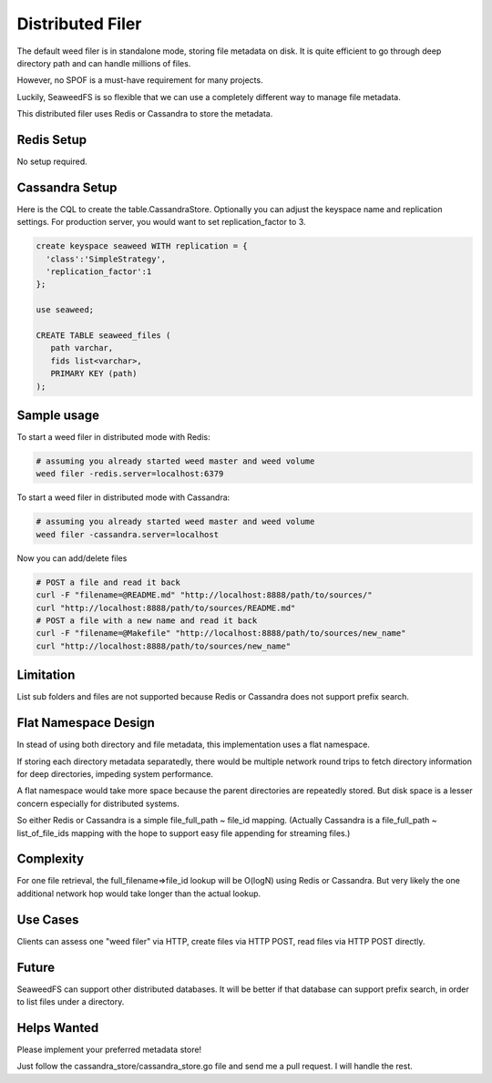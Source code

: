 Distributed Filer
===========================

The default weed filer is in standalone mode, storing file metadata on disk.
It is quite efficient to go through deep directory path and can handle
millions of files.

However, no SPOF is a must-have requirement for many projects.

Luckily, SeaweedFS is so flexible that we can use a completely different way
to manage file metadata.

This distributed filer uses Redis or Cassandra to store the metadata.

Redis Setup
#####################
No setup required.

Cassandra Setup
#####################
Here is the CQL to create the table.CassandraStore.
Optionally you can adjust the keyspace name and replication settings.
For production server, you would want to set replication_factor to 3.

.. code-block:: bash

	create keyspace seaweed WITH replication = {
	  'class':'SimpleStrategy',
	  'replication_factor':1
	};

	use seaweed;

	CREATE TABLE seaweed_files (
	   path varchar,
	   fids list<varchar>,
	   PRIMARY KEY (path)
	);


Sample usage
#####################

To start a weed filer in distributed mode with Redis:

.. code-block:: bash

	# assuming you already started weed master and weed volume
	weed filer -redis.server=localhost:6379

To start a weed filer in distributed mode with Cassandra:

.. code-block:: bash

	# assuming you already started weed master and weed volume
	weed filer -cassandra.server=localhost

Now you can add/delete files

.. code-block:: bash

	# POST a file and read it back
	curl -F "filename=@README.md" "http://localhost:8888/path/to/sources/"
	curl "http://localhost:8888/path/to/sources/README.md"
	# POST a file with a new name and read it back
	curl -F "filename=@Makefile" "http://localhost:8888/path/to/sources/new_name"
	curl "http://localhost:8888/path/to/sources/new_name"

Limitation
############
List sub folders and files are not supported because Redis or Cassandra
does not support prefix search.

Flat Namespace Design
############
In stead of using both directory and file metadata, this implementation uses
a flat namespace.

If storing each directory metadata separatedly, there would be multiple
network round trips to fetch directory information for deep directories,
impeding system performance.

A flat namespace would take more space because the parent directories are
repeatedly stored. But disk space is a lesser concern especially for
distributed systems.

So either Redis or Cassandra is a simple file_full_path ~ file_id mapping.
(Actually Cassandra is a file_full_path ~ list_of_file_ids mapping
with the hope to support easy file appending for streaming files.)

Complexity
###################

For one file retrieval, the full_filename=>file_id lookup will be O(logN)
using Redis or Cassandra. But very likely the one additional network hop would
take longer than the actual lookup.

Use Cases
#########################

Clients can assess one "weed filer" via HTTP, create files via HTTP POST,
read files via HTTP POST directly.

Future
###################

SeaweedFS can support other distributed databases. It will be better
if that database can support prefix search, in order to list files
under a directory.

Helps Wanted
########################

Please implement your preferred metadata store!

Just follow the cassandra_store/cassandra_store.go file and send me a pull
request. I will handle the rest.
